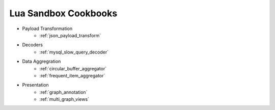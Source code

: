 .. _lua_sandbox_cookbook:

Lua Sandbox Cookbooks
===========
* Payload Transformation
    * :ref:`json_payload_transform`
* Decoders
    * :ref:`mysql_slow_query_decoder`
* Data Aggregration
    * :ref:`circular_buffer_aggregator`
    * :ref:`frequent_item_aggregator`
* Presentation
    * :ref:`graph_annotation`
    * :ref:`multi_graph_views`

